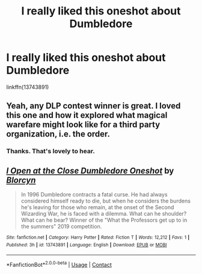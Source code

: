 #+TITLE: I really liked this oneshot about Dumbledore

* I really liked this oneshot about Dumbledore
:PROPERTIES:
:Author: FitzDizzyspells
:Score: 10
:DateUnix: 1605114029.0
:DateShort: 2020-Nov-11
:FlairText: Recommendation
:END:
linkffn(13743891)


** Yeah, any DLP contest winner is great. I loved this one and how it explored what magical warefare might look like for a third party organization, i.e. the order.
:PROPERTIES:
:Author: Impossible-Poetry
:Score: 3
:DateUnix: 1605124803.0
:DateShort: 2020-Nov-11
:END:

*** Thanks. That's lovely to hear.
:PROPERTIES:
:Author: nycrolB
:Score: 2
:DateUnix: 1605141110.0
:DateShort: 2020-Nov-12
:END:


** [[https://www.fanfiction.net/s/13743891/1/][*/I Open at the Close Dumbledore Oneshot/*]] by [[https://www.fanfiction.net/u/674100/Blorcyn][/Blorcyn/]]

#+begin_quote
  In 1996 Dumbledore contracts a fatal curse. He had always considered himself ready to die, but when he considers the burdens he's leaving for those who remain, at the onset of the Second Wizarding War, he is faced with a dilemma. What can he shoulder? What can he bear? Winner of the "What the Professors get up to in the summers" 2019 competition.
#+end_quote

^{/Site/:} ^{fanfiction.net} ^{*|*} ^{/Category/:} ^{Harry} ^{Potter} ^{*|*} ^{/Rated/:} ^{Fiction} ^{T} ^{*|*} ^{/Words/:} ^{12,212} ^{*|*} ^{/Favs/:} ^{1} ^{*|*} ^{/Published/:} ^{3h} ^{*|*} ^{/id/:} ^{13743891} ^{*|*} ^{/Language/:} ^{English} ^{*|*} ^{/Download/:} ^{[[http://www.ff2ebook.com/old/ffn-bot/index.php?id=13743891&source=ff&filetype=epub][EPUB]]} ^{or} ^{[[http://www.ff2ebook.com/old/ffn-bot/index.php?id=13743891&source=ff&filetype=mobi][MOBI]]}

--------------

*FanfictionBot*^{2.0.0-beta} | [[https://github.com/FanfictionBot/reddit-ffn-bot/wiki/Usage][Usage]] | [[https://www.reddit.com/message/compose?to=tusing][Contact]]
:PROPERTIES:
:Author: FanfictionBot
:Score: 2
:DateUnix: 1605114049.0
:DateShort: 2020-Nov-11
:END:
